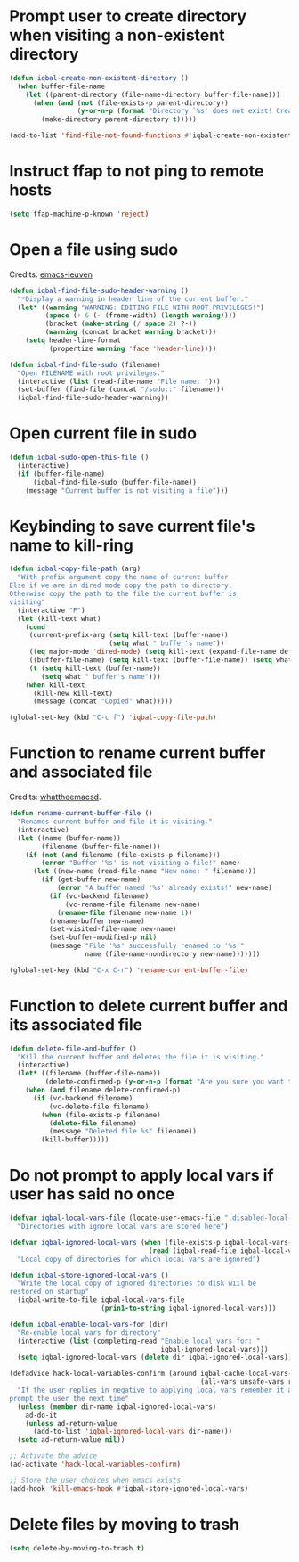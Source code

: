 * Prompt user to create directory when visiting a non-existent directory
  #+BEGIN_SRC emacs-lisp
    (defun iqbal-create-non-existent-directory ()
      (when buffer-file-name
        (let ((parent-directory (file-name-directory buffer-file-name)))
          (when (and (not (file-exists-p parent-directory))
                     (y-or-n-p (format "Directory `%s' does not exist! Create it?" parent-directory)))
            (make-directory parent-directory t)))))

    (add-to-list 'find-file-not-found-functions #'iqbal-create-non-existent-directory)
  #+END_SRC


* Instruct ffap to not ping to remote hosts
  #+BEGIN_SRC emacs-lisp
    (setq ffap-machine-p-known 'reject)
  #+END_SRC


* Open a file using sudo
  Credits: [[https://github.com/fniessen/emacs-leuven][emacs-leuven]]
  #+BEGIN_SRC emacs-lisp
    (defun iqbal-find-file-sudo-header-warning ()
      "*Display a warning in header line of the current buffer."
      (let* ((warning "WARNING: EDITING FILE WITH ROOT PRIVILEGES!")
             (space (+ 6 (- (frame-width) (length warning))))
             (bracket (make-string (/ space 2) ?-))
             (warning (concat bracket warning bracket)))
        (setq header-line-format
              (propertize warning 'face 'header-line))))

    (defun iqbal-find-file-sudo (filename)
      "Open FILENAME with root privileges."
      (interactive (list (read-file-name "File name: ")))
      (set-buffer (find-file (concat "/sudo::" filename)))
      (iqbal-find-file-sudo-header-warning))
  #+END_SRC


* Open current file in sudo
  #+BEGIN_SRC emacs-lisp
    (defun iqbal-sudo-open-this-file ()
      (interactive)
      (if (buffer-file-name)
          (iqbal-find-file-sudo (buffer-file-name))
        (message "Current buffer is not visiting a file")))
  #+END_SRC


* Keybinding to save current file's name to kill-ring
  #+BEGIN_SRC emacs-lisp
    (defun iqbal-copy-file-path (arg)
      "With prefix argument copy the name of current buffer
    Else if we are in dired mode copy the path to directory,
    Otherwise copy the path to the file the current buffer is
    visiting"
      (interactive "P")
      (let (kill-text what)
        (cond
         (current-prefix-arg (setq kill-text (buffer-name))
                             (setq what " buffer's name"))
         ((eq major-mode 'dired-mode) (setq kill-text (expand-file-name default-directory)) (setq what " directory's path"))
         ((buffer-file-name) (setq kill-text (buffer-file-name)) (setq what " file's path"))
         (t (setq kill-text (buffer-name))
            (setq what " buffer's name")))
        (when kill-text
          (kill-new kill-text)
          (message (concat "Copied" what)))))

    (global-set-key (kbd "C-c f") 'iqbal-copy-file-path)
  #+END_SRC


* Function to rename current buffer and associated file
  Credits: [[http://whattheemacsd.com/file-defuns.el-01.html][whattheemacsd]].
  #+BEGIN_SRC emacs-lisp
    (defun rename-current-buffer-file ()
      "Renames current buffer and file it is visiting."
      (interactive)
      (let ((name (buffer-name))
            (filename (buffer-file-name)))
        (if (not (and filename (file-exists-p filename)))
            (error "Buffer '%s' is not visiting a file!" name)
          (let ((new-name (read-file-name "New name: " filename)))
            (if (get-buffer new-name)
                (error "A buffer named '%s' already exists!" new-name)
              (if (vc-backend filename)
                  (vc-rename-file filename new-name)
                (rename-file filename new-name 1))
              (rename-buffer new-name)
              (set-visited-file-name new-name)
              (set-buffer-modified-p nil)
              (message "File '%s' successfully renamed to '%s'"
                       name (file-name-nondirectory new-name)))))))

    (global-set-key (kbd "C-x C-r") 'rename-current-buffer-file)
  #+END_SRC


* Function to delete current buffer and its associated file
  #+BEGIN_SRC emacs-lisp
    (defun delete-file-and-buffer ()
      "Kill the current buffer and deletes the file it is visiting."
      (interactive)
      (let* ((filename (buffer-file-name))
             (delete-confirmed-p (y-or-n-p (format "Are you sure you want to delete %s?" filename))))
        (when (and filename delete-confirmed-p)
          (if (vc-backend filename)
              (vc-delete-file filename)
            (when (file-exists-p filename)
              (delete-file filename)
              (message "Deleted file %s" filename))
            (kill-buffer)))))
  #+END_SRC


* Do not prompt to apply local vars if user has said no once
  #+BEGIN_SRC emacs-lisp
    (defvar iqbal-local-vars-file (locate-user-emacs-file ".disabled-local-vars")
      "Directories with ignore local vars are stored here")

    (defvar iqbal-ignored-local-vars (when (file-exists-p iqbal-local-vars-file)
                                       (read (iqbal-read-file iqbal-local-vars-file)))
      "Local copy of directories for which local vars are ignored")

    (defun iqbal-store-ignored-local-vars ()
      "Write the local copy of ignored directories to disk wiil be
    restored on startup"
      (iqbal-write-to-file iqbal-local-vars-file
                           (prin1-to-string iqbal-ignored-local-vars)))

    (defun iqbal-enable-local-vars-for (dir)
      "Re-enable local vars for directory"
      (interactive (list (completing-read "Enable local vars for: "
                                          iqbal-ignored-local-vars)))
      (setq iqbal-ignored-local-vars (delete dir iqbal-ignored-local-vars)))

    (defadvice hack-local-variables-confirm (around iqbal-cache-local-vars-resp
                                                    (all-vars unsafe-vars risky-vars dir-name))
      "If the user replies in negative to applying local vars remember it and do not
    prompt the user the next time"
      (unless (member dir-name iqbal-ignored-local-vars)
        ad-do-it
        (unless ad-return-value
          (add-to-list 'iqbal-ignored-local-vars dir-name)))
      (setq ad-return-value nil))

    ;; Activate the advice
    (ad-activate 'hack-local-variables-confirm)

    ;; Store the user choices when emacs exists
    (add-hook 'kill-emacs-hook #'iqbal-store-ignored-local-vars)
  #+END_SRC


* Delete files by moving to trash
  #+BEGIN_SRC emacs-lisp
    (setq delete-by-moving-to-trash t)
  #+END_SRC
